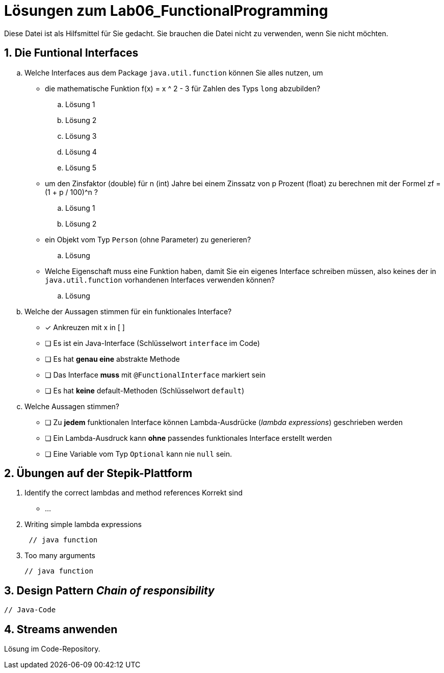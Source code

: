 :source-highlighter: coderay
:icons: font

= Lösungen zum Lab06_FunctionalProgramming

Diese Datei ist als Hilfsmittel für Sie gedacht. Sie brauchen die Datei nicht zu verwenden,
wenn Sie nicht möchten.

== 1. Die Funtional Interfaces

[loweralpha]
. Welche Interfaces aus dem Package `java.util.function` können Sie alles nutzen, um
- die mathematische Funktion f(x) = x ^ 2 - 3 für Zahlen des Typs `long` abzubilden?
.. Lösung 1
.. Lösung 2
.. Lösung 3
.. Lösung 4
.. Lösung 5

- um den Zinsfaktor (double) für n (int) Jahre bei einem Zinssatz von p Prozent (float) zu berechnen mit der Formel
zf = (1 + p / 100)^n ?
.. Lösung 1
.. Lösung 2

- ein Objekt vom Typ `Person` (ohne Parameter) zu generieren?
.. Lösung

- Welche Eigenschaft muss eine Funktion haben, damit Sie ein eigenes Interface schreiben müssen,
also keines der in `java.util.function` vorhandenen Interfaces  verwenden können?
.. Lösung

. Welche der Aussagen stimmen für ein funktionales Interface?
** [x] Ankreuzen mit x in [ ]
** [ ] Es ist ein Java-Interface (Schlüsselwort `interface` im Code)
** [ ] Es hat **genau eine** abstrakte Methode
** [ ] Das Interface **muss** mit `@FunctionalInterface` markiert sein
** [ ] Es hat **keine** default-Methoden (Schlüsselwort `default`)
. Welche Aussagen stimmen?
** [ ] Zu **jedem** funktionalen Interface können Lambda-Ausdrücke (_lambda expressions_) geschrieben werden
** [ ] Ein Lambda-Ausdruck kann **ohne** passendes funktionales Interface erstellt werden
** [ ] Eine Variable vom Typ `Optional` kann nie `null` sein.


== 2. Übungen auf der Stepik-Plattform

. Identify the correct lambdas and method references
Korrekt sind
* ...

. Writing simple lambda expressions
+
[source, Java]
----
 // java function
----

. Too many arguments
+
[source, Java]
----
// java function
----


== 3. Design Pattern _Chain of responsibility_

[source, Java]
----
// Java-Code 
----

== 4. Streams anwenden

Lösung im Code-Repository.
